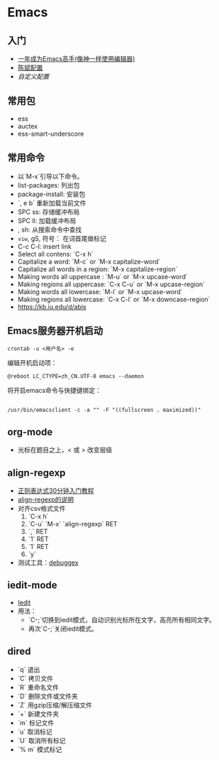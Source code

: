 * Emacs
** 入门
    - [[https://github.com/redguardtoo/mastering-emacs-in-one-year-guide/blob/master/guide-zh.org][一年成为Emacs高手(像神一样使用编辑器)]]
    - [[https://github.com/redguardtoo/emacs.d][陈斌配置]]
    - [[custom.el][自定义配置]]

#+BEGIN_ASCII bash 
cd ~; git clone https://github.com/redguardtoo/emacs.d.git .emacs.d
mv custom.el .custom.el
#+END_ASCII

** 常用包
    - ess
    - auctex
    - ess-smart-underscore

** 常用命令 
    - 以`M-x`引导以下命令。
    - list-packages: 列出包
    - package-install: 安装包
    - `, e b` 重新加载当前文件
    - SPC ss: 存储缓冲布局
    - SPC ll: 加载缓冲布局
    - , sh: 从搜索命令中查找
    - =viw=, gS, 符号： 在词首尾做标记
    - C-c C-l: insert link
    - Select all contens: `C-x h`
    - Capitalize a word: `M-c` or `M-x capitalize-word`
    - Capitalize all words in a region: `M-x capitalize-region`
    - Making words all uppercase : `M-u` or `M-x upcase-word`
    - Making regions all uppercase: `C-x C-u` or `M-x upcase-region`
    - Making words all lowercase: `M-l` or `M-x upcase-word`
    - Making regions all lowercase: `C-x C-l` or `M-x downcase-region`
    - https://kb.iu.edu/d/abis

**  Emacs服务器开机启动

#+BEGIN_EXAMPLE
crontab -u <用户名> -e
#+END_EXAMPLE

编辑开机启动项：
#+BEGIN_EXAMPLE
@reboot LC_CTYPE=zh_CN.UTF-8 emacs --daemon
#+END_EXAMPLE
将开启emacs命令与快捷键绑定：
#+BEGIN_EXAMPLE

/usr/bin/emacsclient -c -a "" -F "((fullscreen . maximized))"
#+END_EXAMPLE

      
** org-mode
    - 光标在题目之上，<  或 >  改变层级
** align-regexp
    - [[https://deerchao.net/tutorials/regex/regex.htm][正则表达式30分钟入门教程]]
    - [[https://emacs-china.org/t/align-regexp/2159][align-regexp的说明]]
    - 对齐csv格式文件
      1. `C-x h`
      2. `C-u` `M-x` `align-regexp` RET
      3. `\w\(\),` RET
      4. `1` RET
      5. `1` RET
      6. `y`
    - 测试工具：[[https://www.debuggex.com/][debuggex]]

** iedit-mode
    - [[https://www.emacswiki.org/emacs/Iedity][Iedit]]
    - 用法：
      + `C-;`切换到iedit模式，自动识别光标所在文字，高亮所有相同文字。
      + 再次`C-;`关闭iedit模式。

** dired
   - `q` 退出
   - `C` 拷贝文件
   - `R` 重命名文件
   - `D` 删除文件或文件夹
   - `Z` 用gzip压缩/解压缩文件
   - `+` 新建文件夹
   - `m` 标记文件
   - `u` 取消标记
   - `U` 取消所有标记
   - `% m` 模式标记
